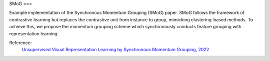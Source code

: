 .. _smog:

SMoG
===

Example implementation of the Synchronous Momentum Grouping (SMoG) paper. 
SMoG follows the framework of contrastive learning but replaces the contrastive
unit from instance to group, mimicking clustering-based methods. To
achieve this, we propose the momentum grouping scheme which synchronously 
conducts feature grouping with representation learning. 

Reference:
    `Unsupervised Visual Representation Learning by Synchronous Momentum Grouping, 2022 <https://arxiv.org/pdf/2207.06167.pdf>`_


.. tabs::
    .. tab:: PyTorch

        This example can be run from the command line with::

            python lightly/examples/pytorch/smog.py

        .. literalinclude:: ../../../examples/pytorch/smog.py

    .. tab:: Lightning

        This example can be run from the command line with::

            python lightly/examples/pytorch_lightning/smog.py

        .. literalinclude:: ../../../examples/pytorch_lightning/smog.py

    .. tab:: Lightning Distributed

        This example runs on multiple gpus using Distributed Data Parallel (DDP)
        training with Pytorch Lightning. At least one GPU must be available on 
        the system. The example can be run from the command line with::

            python lightly/examples/pytorch_lightning_distributed/smog.py

        The model differs in the following ways from the non-distributed
        implementation:

        - Distributed Data Parallel is enabled
        - Distributed Sampling is used in the dataloader
        - Distributed Sinkhorn is used in the loss calculation 

        Distributed Sampling makes sure that each distributed process sees only
        a subset of the data.

        .. literalinclude:: ../../../examples/pytorch_lightning_distributed/smog.py
